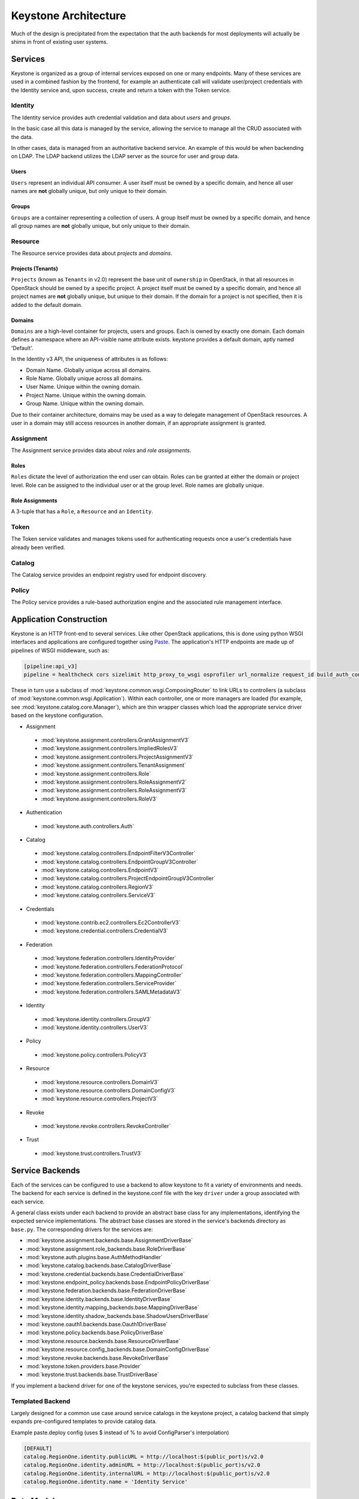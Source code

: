 ..
      Copyright 2011-2012 OpenStack Foundation
      All Rights Reserved.

      Licensed under the Apache License, Version 2.0 (the "License"); you may
      not use this file except in compliance with the License. You may obtain
      a copy of the License at

          http://www.apache.org/licenses/LICENSE-2.0

      Unless required by applicable law or agreed to in writing, software
      distributed under the License is distributed on an "AS IS" BASIS, WITHOUT
      WARRANTIES OR CONDITIONS OF ANY KIND, either express or implied. See the
      License for the specific language governing permissions and limitations
      under the License.

=====================
Keystone Architecture
=====================

Much of the design is precipitated from the expectation that the auth backends
for most deployments will actually be shims in front of existing user systems.


Services
========

Keystone is organized as a group of internal services exposed on one or many
endpoints. Many of these services are used in a combined fashion by the
frontend, for example an authenticate call will validate user/project
credentials with the Identity service and, upon success, create and return a
token with the Token service.


Identity
--------

The Identity service provides auth credential validation and data about `users`
and `groups`.

In the basic case all this data is managed by the service, allowing the service
to manage all the CRUD associated with the data.

In other cases, data is managed from an authoritative backend service. An
example of this would be when backending on LDAP. The LDAP backend utilizes
the LDAP server as the source for user and group data.

Users
^^^^^

``Users`` represent an individual API consumer. A user itself must be owned by
a specific domain, and hence all user names are **not** globally unique, but
only unique to their domain.

Groups
^^^^^^

``Groups`` are a container representing a collection of users. A group itself
must be owned by a specific domain, and hence all group names are **not**
globally unique, but only unique to their domain.

Resource
--------

The Resource service provides data about `projects` and `domains`.

Projects (Tenants)
^^^^^^^^^^^^^^^^^^

``Projects`` (known as ``Tenants`` in v2.0) represent the base unit of
``ownership`` in OpenStack, in that all resources in OpenStack should be owned
by a specific project.
A project itself must be owned by a specific domain, and hence all project
names are **not** globally unique, but unique to their domain.
If the domain for a project is not specified, then it is added to the default
domain.

Domains
^^^^^^^

``Domains`` are a high-level container for projects, users and groups. Each is
owned by exactly one domain. Each domain defines a namespace where an
API-visible name attribute exists. keystone provides a default domain, aptly
named 'Default'.

In the Identity v3 API, the uniqueness of attributes is as follows:

- Domain Name. Globally unique across all domains.

- Role Name. Globally unique across all domains.

- User Name. Unique within the owning domain.

- Project Name. Unique within the owning domain.

- Group Name. Unique within the owning domain.

Due to their container architecture, domains may be used as a way to delegate
management of OpenStack resources. A user in a domain may still access
resources in another domain, if an appropriate assignment is granted.


Assignment
----------

The Assignment service provides data about `roles` and `role assignments`.

Roles
^^^^^

``Roles`` dictate the level of authorization the end user can obtain. Roles
can be granted at either the domain or project level. Role can be assigned to
the individual user or at the group level. Role names are globally unique.

Role Assignments
^^^^^^^^^^^^^^^^

A 3-tuple that has a ``Role``, a ``Resource`` and an ``Identity``.

Token
-----

The Token service validates and manages tokens used for authenticating requests
once a user's credentials have already been verified.


Catalog
-------

The Catalog service provides an endpoint registry used for endpoint discovery.


Policy
------

The Policy service provides a rule-based authorization engine and the
associated rule management interface.


Application Construction
========================

Keystone is an HTTP front-end to several services. Like other OpenStack
applications, this is done using python WSGI interfaces and applications are
configured together using Paste_. The application's HTTP endpoints are made up
of pipelines of WSGI middleware, such as:

.. code-block:: ini

    [pipeline:api_v3]
    pipeline = healthcheck cors sizelimit http_proxy_to_wsgi osprofiler url_normalize request_id build_auth_context token_auth json_body ec2_extension_v3 s3_extension service_v3


These in turn use a subclass of :mod:`keystone.common.wsgi.ComposingRouter` to
link URLs to controllers (a subclass of
:mod:`keystone.common.wsgi.Application`). Within each controller, one or more
managers are loaded (for example, see :mod:`keystone.catalog.core.Manager`),
which are thin wrapper classes which load the appropriate service driver based
on the keystone configuration.

* Assignment

 * :mod:`keystone.assignment.controllers.GrantAssignmentV3`
 * :mod:`keystone.assignment.controllers.ImpliedRolesV3`
 * :mod:`keystone.assignment.controllers.ProjectAssignmentV3`
 * :mod:`keystone.assignment.controllers.TenantAssignment`
 * :mod:`keystone.assignment.controllers.Role`
 * :mod:`keystone.assignment.controllers.RoleAssignmentV2`
 * :mod:`keystone.assignment.controllers.RoleAssignmentV3`
 * :mod:`keystone.assignment.controllers.RoleV3`

* Authentication

 * :mod:`keystone.auth.controllers.Auth`

* Catalog

 * :mod:`keystone.catalog.controllers.EndpointFilterV3Controller`
 * :mod:`keystone.catalog.controllers.EndpointGroupV3Controller`
 * :mod:`keystone.catalog.controllers.EndpointV3`
 * :mod:`keystone.catalog.controllers.ProjectEndpointGroupV3Controller`
 * :mod:`keystone.catalog.controllers.RegionV3`
 * :mod:`keystone.catalog.controllers.ServiceV3`

* Credentials

 * :mod:`keystone.contrib.ec2.controllers.Ec2ControllerV3`
 * :mod:`keystone.credential.controllers.CredentialV3`

* Federation

 * :mod:`keystone.federation.controllers.IdentityProvider`
 * :mod:`keystone.federation.controllers.FederationProtocol`
 * :mod:`keystone.federation.controllers.MappingController`
 * :mod:`keystone.federation.controllers.ServiceProvider`
 * :mod:`keystone.federation.controllers.SAMLMetadataV3`

* Identity

 * :mod:`keystone.identity.controllers.GroupV3`
 * :mod:`keystone.identity.controllers.UserV3`

* Policy

 * :mod:`keystone.policy.controllers.PolicyV3`

* Resource

 * :mod:`keystone.resource.controllers.DomainV3`
 * :mod:`keystone.resource.controllers.DomainConfigV3`
 * :mod:`keystone.resource.controllers.ProjectV3`

* Revoke

 * :mod:`keystone.revoke.controllers.RevokeController`

* Trust

 * :mod:`keystone.trust.controllers.TrustV3`

.. _Paste: http://pythonpaste.org/


Service Backends
================

Each of the services can be configured to use a backend to allow keystone to
fit a variety of environments and needs. The backend for each service is
defined in the keystone.conf file with the key ``driver`` under a group
associated with each service.

A general class exists under each backend to provide an abstract base class
for any implementations, identifying the expected service implementations. The
abstract base classes are stored in the service's backends directory as
``base.py``. The corresponding drivers for the services are:

* :mod:`keystone.assignment.backends.base.AssignmentDriverBase`
* :mod:`keystone.assignment.role_backends.base.RoleDriverBase`
* :mod:`keystone.auth.plugins.base.AuthMethodHandler`
* :mod:`keystone.catalog.backends.base.CatalogDriverBase`
* :mod:`keystone.credential.backends.base.CredentialDriverBase`
* :mod:`keystone.endpoint_policy.backends.base.EndpointPolicyDriverBase`
* :mod:`keystone.federation.backends.base.FederationDriverBase`
* :mod:`keystone.identity.backends.base.IdentityDriverBase`
* :mod:`keystone.identity.mapping_backends.base.MappingDriverBase`
* :mod:`keystone.identity.shadow_backends.base.ShadowUsersDriverBase`
* :mod:`keystone.oauth1.backends.base.Oauth1DriverBase`
* :mod:`keystone.policy.backends.base.PolicyDriverBase`
* :mod:`keystone.resource.backends.base.ResourceDriverBase`
* :mod:`keystone.resource.config_backends.base.DomainConfigDriverBase`
* :mod:`keystone.revoke.backends.base.RevokeDriverBase`
* :mod:`keystone.token.providers.base.Provider`
* :mod:`keystone.trust.backends.base.TrustDriverBase`

If you implement a backend driver for one of the keystone services, you're
expected to subclass from these classes.


Templated Backend
-----------------

Largely designed for a common use case around service catalogs in the keystone
project, a catalog backend that simply expands pre-configured templates to
provide catalog data.

Example paste.deploy config (uses $ instead of % to avoid ConfigParser's
interpolation)

.. code-block:: ini

    [DEFAULT]
    catalog.RegionOne.identity.publicURL = http://localhost:$(public_port)s/v2.0
    catalog.RegionOne.identity.adminURL = http://localhost:$(public_port)s/v2.0
    catalog.RegionOne.identity.internalURL = http://localhost:$(public_port)s/v2.0
    catalog.RegionOne.identity.name = 'Identity Service'


Data Model
==========

Keystone was designed from the ground up to be amenable to multiple styles of
backends and as such many of the methods and data types will happily accept
more data than they know what to do with and pass them on to a backend.

There are a few main data types:

 * **User**: has account credentials, is associated with one or more projects or domains
 * **Group**: a collection of users, is associated with one or more projects or domains
 * **Project**: unit of ownership in OpenStack, contains one or more users
 * **Domain**: unit of ownership in OpenStack, contains users, groups and projects
 * **Role**: a first-class piece of metadata associated with many user-project pairs.
 * **Token**: identifying credential associated with a user or user and project
 * **Extras**: bucket of key-value metadata associated with a user-project pair.
 * **Rule**: describes a set of requirements for performing an action.

While the general data model allows a many-to-many relationship between users
and groups to projects and domains; the actual backend implementations take
varying levels of advantage of that functionality.


Approach to CRUD
================

While it is expected that any "real" deployment at a large company will manage
their users and groups in their existing user systems, a variety of CRUD
operations are provided for the sake of development and testing.

CRUD is treated as an extension or additional feature to the core feature set
in that it is not required that a backend support it. It is expected that
backends for services that don't support the CRUD operations will raise a
:mod:`keystone.exception.NotImplemented`.


Approach to Authorization (Policy)
==================================

Various components in the system require that different actions are allowed
based on whether the user is authorized to perform that action.

For the purposes of keystone there are only a couple levels of authorization
being checked for:

 * Require that the performing user is considered an admin.
 * Require that the performing user matches the user being referenced.

Other systems wishing to use the policy engine will require additional styles
of checks and will possibly write completely custom backends. By default,
keystone leverages policy enforcement that is maintained in `oslo.policy
<https://git.openstack.org/cgit/openstack/oslo.policy/>`_.


Rules
-----

Given a list of matches to check for, simply verify that the credentials
contain the matches. For example:

.. code-block:: python

  credentials = {'user_id': 'foo', 'is_admin': 1, 'roles': ['nova:netadmin']}

  # An admin only call:
  policy_api.enforce(('is_admin:1',), credentials)

  # An admin or owner call:
  policy_api.enforce(('is_admin:1', 'user_id:foo'), credentials)

  # A netadmin call:
  policy_api.enforce(('roles:nova:netadmin',), credentials)

Credentials are generally built from the user metadata in the 'extras' part
of the Identity API. So, adding a 'role' to the user just means adding the role
to the user metadata.


Capability RBAC
---------------

(Not yet implemented.)

Another approach to authorization can be action-based, with a mapping of roles
to which capabilities are allowed for that role. For example:

.. code-block:: python

  credentials = {'user_id': 'foo', 'is_admin': 1, 'roles': ['nova:netadmin']}

  # add a policy
  policy_api.add_policy('action:nova:add_network', ('roles:nova:netadmin',))

  policy_api.enforce(('action:nova:add_network',), credentials)

In the backend this would look up the policy for 'action:nova:add_network' and
then do what is effectively a 'Simple Match' style match against the credentials.

Approach to Authentication
==========================

Keystone provides several authentication plugins that inherit from
:mod:`keystone.auth.plugins.base`. The following is a list of available plugins.

* :mod:`keystone.auth.plugins.external.Base`
* :mod:`keystone.auth.plugins.mapped.Mapped`
* :mod:`keystone.auth.plugins.oauth1.OAuth`
* :mod:`keystone.auth.plugins.password.Password`
* :mod:`keystone.auth.plugins.token.Token`
* :mod:`keystone.auth.plugins.totp.TOTP`

In the most basic plugin ``password``, two pieces of information are required
to authenticate with keystone, a bit of ``Resource`` information and a bit of
``Identity``.

Take the following call POST data for instance:

.. code-block:: javascript

    {
        "auth": {
            "identity": {
                "methods": [
                    "password"
                ],
                "password": {
                    "user": {
                        "id": "0ca8f6",
                        "password": "secretsecret"
                    }
                }
            },
            "scope": {
                "project": {
                    "id": "263fd9"
                }
            }
        }
    }

The user (ID of 0ca8f6) is attempting to retrieve a token that is scoped to
project (ID of 263fd9).

To perform the same call with names instead of IDs, we now need to supply
information about the domain. This is because usernames are only unique within
a given domain, but user IDs are supposed to be unique across the deployment.
Thus, the auth request looks like the following:

.. code-block:: javascript

    {
        "auth": {
            "identity": {
                "methods": [
                    "password"
                ],
                "password": {
                    "user": {
                        "domain": {
                            "name": "acme"
                        }
                        "name": "userA",
                        "password": "secretsecret"
                    }
                }
            },
            "scope": {
                "project": {
                    "domain": {
                        "id": "1789d1"
                    },
                    "name": "project-x"
                }
            }
        }
    }

For both the user and the project portion, we must supply either a domain ID
or a domain name, in order to properly determine the correct user and project.

Alternatively, if we wanted to represent this as environment variables for a
command line, it would be:

.. code-block:: bash

    $ export OS_PROJECT_DOMAIN_ID=1789d1
    $ export OS_USER_DOMAIN_NAME=acme
    $ export OS_USERNAME=userA
    $ export OS_PASSWORD=secretsecret
    $ export OS_PROJECT_NAME=project-x

Note that the project the user it attempting to access must be in the same
domain as the user.

What is Scope?
--------------

Scope is an overloaded term.

In reference to authenticating, as seen above, scope refers to the portion
of the POST data that dictates what ``Resource`` (project or domain) the user
wants to access.

In reference to tokens, scope refers to the effectiveness of a token,
i.e.: a `project-scoped` token is only useful on the project it was initially
granted for. A `domain-scoped` token may be used to perform domain-related
function.

In reference to users, groups, and projects, scope often refers to the domain
that the entity is owned by. i.e.: a user in domain X is scoped to domain X.
